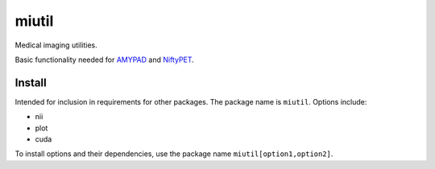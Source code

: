 miutil
======

Medical imaging utilities.

|Versions| |Py-Versions| |Tests| |LICENCE|

Basic functionality needed for `AMYPAD <https://github.com/AMYPAD/AMYPAD>`_
and `NiftyPET <https://github.com/NiftyPET/NiftyPET>`_.


Install
-------

Intended for inclusion in requirements for other packages.
The package name is ``miutil``. Options include:

- nii
- plot
- cuda

To install options and their dependencies,
use the package name ``miutil[option1,option2]``.


.. |Tests| image:: https://img.shields.io/github/workflow/status/AMYPAD/miutil/Test
   :target: https://github.com/AMYPAD/miutil/actions
.. |Versions| image:: https://img.shields.io/pypi/v/miutil.svg
   :target: https://github.com/AMYPAD/miutil/releases
.. |Py-Versions| image:: https://img.shields.io/pypi/pyversions/miutil.svg?logo=python&logoColor=white
   :target: https://pypi.org/project/miutil
.. |LICENCE| image:: https://img.shields.io/pypi/l/miutil.svg
   :target: https://raw.githubusercontent.com/AMYPAD/miutil/master/LICENCE.md
